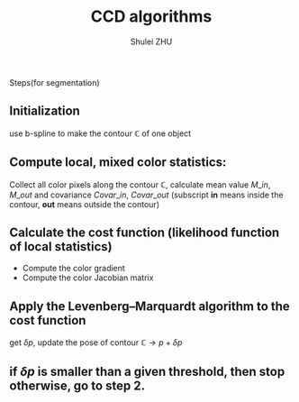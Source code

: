#+TITLE: CCD algorithms
#+OPTIONS: toc:nil
#+AUTHOR: Shulei ZHU
#+EMAIL: zhus@.in.tum.de
#+LaTeX_CLASS: article

 Steps(for segmentation)

** Initialization
   use b-spline to make the contour $\mathbb{C}$ of one object

** Compute local, mixed color statistics:

Collect all color pixels along the contour $\mathbb{C}$, calculate mean value $M\_in$, $M\_out$ and  covariance $Covar\_in$,
$Covar\_out$ (subscript *in* means inside the contour, *out* means
outside the contour)

** Calculate the cost function (likelihood function of local statistics)
  + Compute the color gradient
  + Compute the color Jacobian matrix

** Apply the Levenberg–Marquardt algorithm to the cost function
   get $\delta p$, update the pose of contour $\mathbb{C} \rightarrow
   p+\delta p$ 

** if $\delta p$ is smaller than a given threshold, then stop otherwise, go to step 2.

